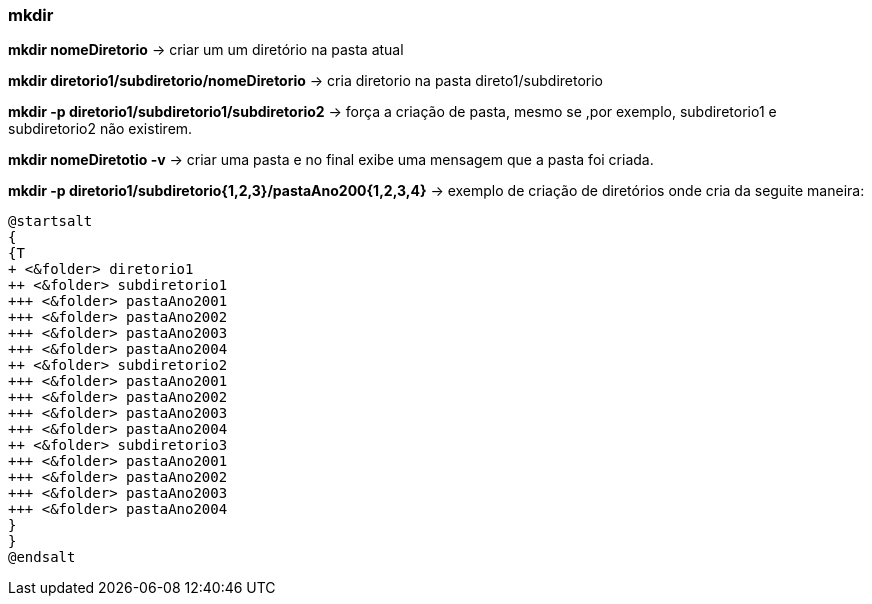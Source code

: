 

=== mkdir

*mkdir nomeDiretorio* -> criar um um diretório na pasta atual

*mkdir diretorio1/subdiretorio/nomeDiretorio* -> cria diretorio  na 	pasta direto1/subdiretorio

*mkdir -p diretorio1/subdiretorio1/subdiretorio2* -> força a criação de pasta, mesmo se ,por exemplo, subdiretorio1 e subdiretorio2 não existirem.

*mkdir nomeDiretotio -v* -> criar uma pasta e no final exibe uma mensagem que a pasta foi criada.

*mkdir -p diretorio1/subdiretorio{1,2,3}/pastaAno200{1,2,3,4}* -> exemplo de criação de diretórios onde cria da seguite maneira:
[plantuml,{imagensdir}/mkdirp-img-01,format=svg]
----
@startsalt
{
{T
+ <&folder> diretorio1
++ <&folder> subdiretorio1
+++ <&folder> pastaAno2001
+++ <&folder> pastaAno2002
+++ <&folder> pastaAno2003
+++ <&folder> pastaAno2004
++ <&folder> subdiretorio2
+++ <&folder> pastaAno2001
+++ <&folder> pastaAno2002
+++ <&folder> pastaAno2003
+++ <&folder> pastaAno2004
++ <&folder> subdiretorio3
+++ <&folder> pastaAno2001
+++ <&folder> pastaAno2002
+++ <&folder> pastaAno2003
+++ <&folder> pastaAno2004
}
}
@endsalt
----